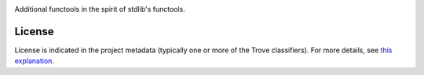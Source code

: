 .. image:: https://img.shields.io/pypi/v/jaraco.functools.svg
   :target: https://pypi.org/project/jaraco.functools

.. image:: https://img.shields.io/pypi/pyversions/jaraco.functools.svg

.. image:: https://img.shields.io/pypi/dm/jaraco.functools.svg

.. image:: https://img.shields.io/travis/jaraco/jaraco.functools/master.svg
   :target: http://travis-ci.org/jaraco/jaraco.functools

Additional functools in the spirit of stdlib's functools.


License
=======

License is indicated in the project metadata (typically one or more
of the Trove classifiers). For more details, see `this explanation
<https://github.com/jaraco/skeleton/issues/1>`_.
